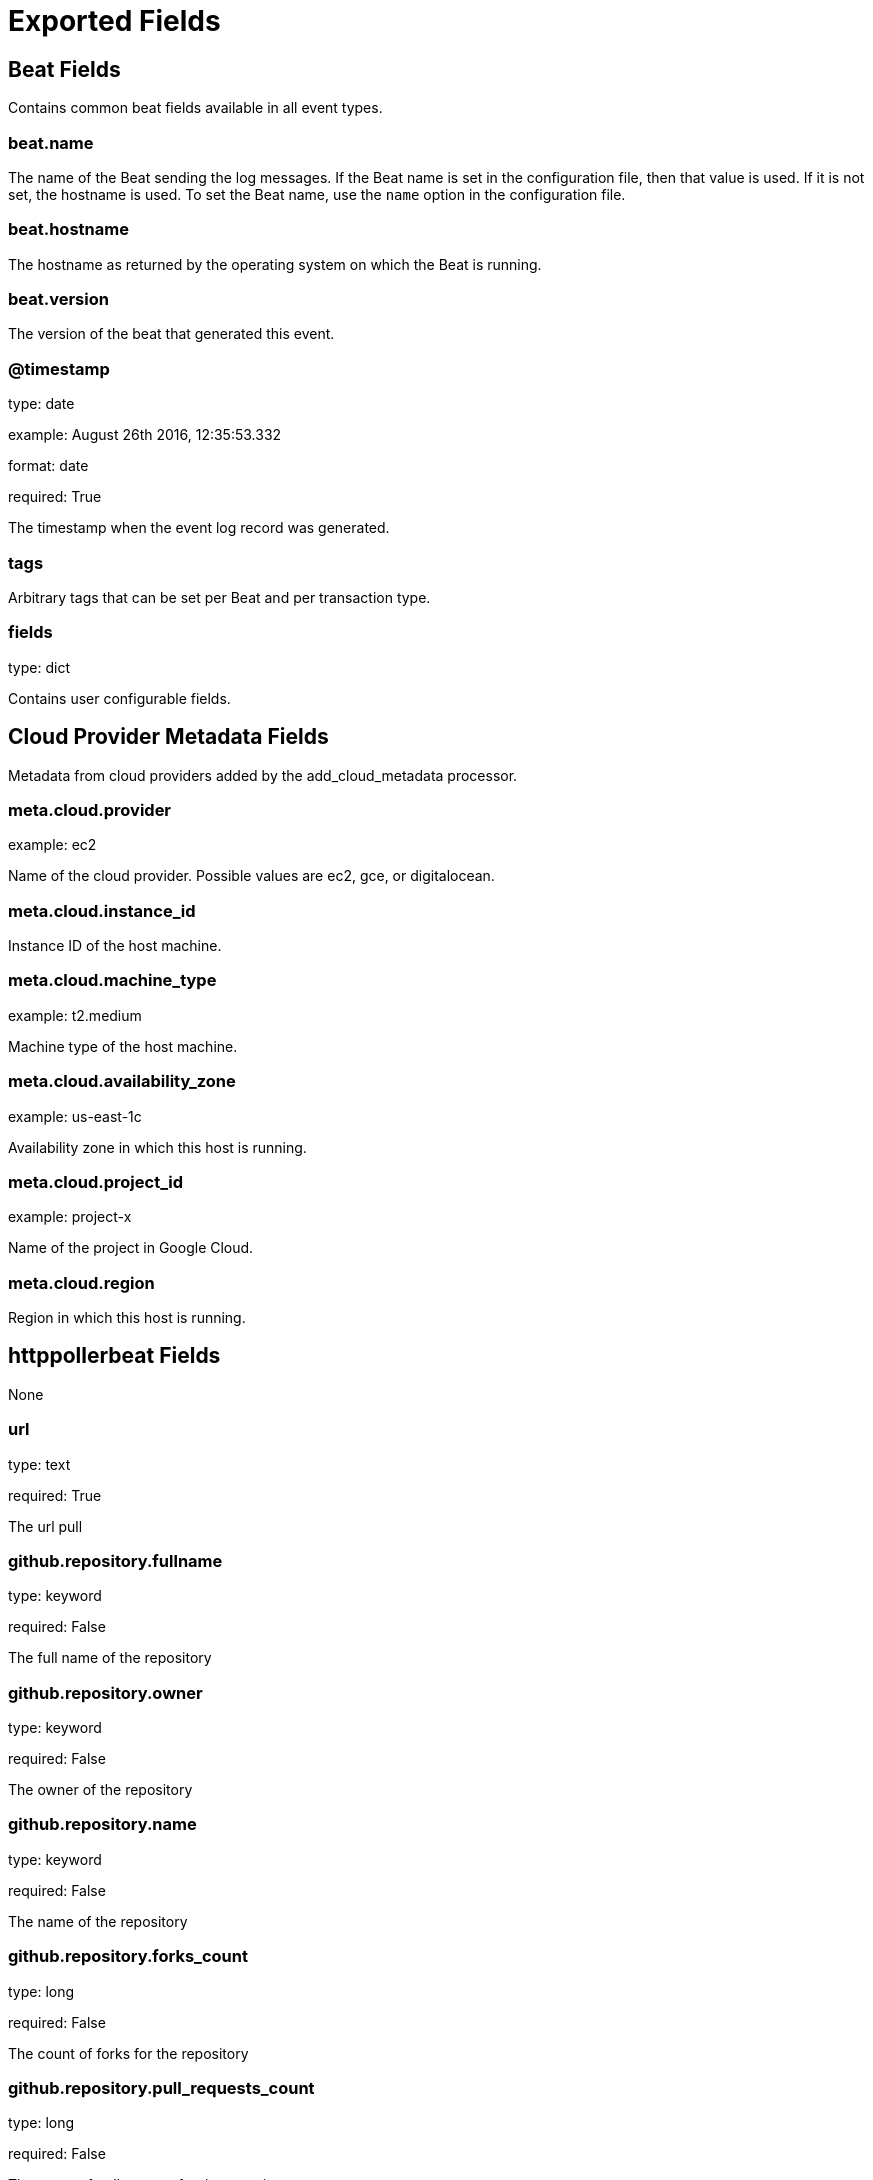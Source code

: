 
////
This file is generated! See _meta/fields.yml and scripts/generate_field_docs.py
////

[[exported-fields]]
= Exported Fields

[partintro]

--
This document describes the fields that are exported by Httppollerbeat. They are
grouped in the following categories:

* <<exported-fields-beat>>
* <<exported-fields-cloud>>
* <<exported-fields-httppollerbeat>>

--
[[exported-fields-beat]]
== Beat Fields

Contains common beat fields available in all event types.



[float]
=== beat.name

The name of the Beat sending the log messages. If the Beat name is set in the configuration file, then that value is used. If it is not set, the hostname is used. To set the Beat name, use the `name` option in the configuration file.


[float]
=== beat.hostname

The hostname as returned by the operating system on which the Beat is running.


[float]
=== beat.version

The version of the beat that generated this event.


[float]
=== @timestamp

type: date

example: August 26th 2016, 12:35:53.332

format: date

required: True

The timestamp when the event log record was generated.


[float]
=== tags

Arbitrary tags that can be set per Beat and per transaction type.


[float]
=== fields

type: dict

Contains user configurable fields.


[[exported-fields-cloud]]
== Cloud Provider Metadata Fields

Metadata from cloud providers added by the add_cloud_metadata processor.



[float]
=== meta.cloud.provider

example: ec2

Name of the cloud provider. Possible values are ec2, gce, or digitalocean.


[float]
=== meta.cloud.instance_id

Instance ID of the host machine.


[float]
=== meta.cloud.machine_type

example: t2.medium

Machine type of the host machine.


[float]
=== meta.cloud.availability_zone

example: us-east-1c

Availability zone in which this host is running.


[float]
=== meta.cloud.project_id

example: project-x

Name of the project in Google Cloud.


[float]
=== meta.cloud.region

Region in which this host is running.


[[exported-fields-httppollerbeat]]
== httppollerbeat Fields

None


[float]
=== url

type: text

required: True

The url pull


[float]
=== github.repository.fullname

type: keyword

required: False

The full name of the repository


[float]
=== github.repository.owner

type: keyword

required: False

The owner of the repository


[float]
=== github.repository.name

type: keyword

required: False

The name of the repository


[float]
=== github.repository.forks_count

type: long

required: False

The count of forks for the repository


[float]
=== github.repository.pull_requests_count

type: long

required: False

The count of pull request for the repository


[float]
=== github.repository.open_issues_count

type: long

required: False

The count of open issues for the repository


[float]
=== github.repository.stargazers_count

type: long

required: False

The count of stargazers for the repository


[float]
=== dockerhub.repository.fullname

type: keyword

required: False

The fullname of dockerhub repository


[float]
=== dockerhub.repository.owner

type: keyword

required: False

The owner of the repository on dockerhub


[float]
=== dockerhub.repository.name

type: keyword

required: False

The name of the repository on dockerhub


[float]
=== dockerhub.repository.pull_count

type: long

required: False

The count of pull in dockerhub


[float]
=== dockerhub.repository.star_count

type: long

required: False

The count of stars in dockerhub


